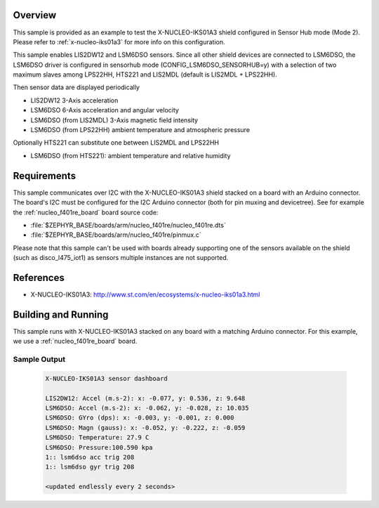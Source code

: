 .. zephyr:code-sample:: x-nucleo-iks01a3-shub
   :name: X-NUCLEO-IKS01A3 shield - SensorHub (Mode 2)
   :relevant-api: sensor_interface

   Interact with all the sensors of an X-NUCLEO-IKS01A3 shield using Sensor Hub mode.

Overview
********
This sample is provided as an example to test the X-NUCLEO-IKS01A3 shield
configured in Sensor Hub mode (Mode 2).
Please refer to :ref:`x-nucleo-iks01a3` for more info on this configuration.

This sample enables LIS2DW12 and LSM6DSO sensors. Since all other shield
devices are connected to LSM6DSO, the LSM6DSO driver is configured in sensorhub
mode (CONFIG_LSM6DSO_SENSORHUB=y) with a selection of two maximum slaves
among LPS22HH, HTS221 and LIS2MDL (default is LIS2MDL + LPS22HH).

Then sensor data are displayed periodically

- LIS2DW12 3-Axis acceleration
- LSM6DSO 6-Axis acceleration and angular velocity
- LSM6DSO (from LIS2MDL) 3-Axis magnetic field intensity
- LSM6DSO (from LPS22HH) ambient temperature and atmospheric pressure

Optionally HTS221 can substitute one between LIS2MDL and LPS22HH

- LSM6DSO (from HTS221): ambient temperature and relative humidity


Requirements
************

This sample communicates over I2C with the X-NUCLEO-IKS01A3 shield
stacked on a board with an Arduino connector. The board's I2C must be
configured for the I2C Arduino connector (both for pin muxing
and devicetree). See for example the :ref:`nucleo_f401re_board` board
source code:

- :file:`$ZEPHYR_BASE/boards/arm/nucleo_f401re/nucleo_f401re.dts`
- :file:`$ZEPHYR_BASE/boards/arm/nucleo_f401re/pinmux.c`

Please note that this sample can't be used with boards already supporting
one of the sensors available on the shield (such as disco_l475_iot1)
as sensors multiple instances are not supported.

References
**********

- X-NUCLEO-IKS01A3: http://www.st.com/en/ecosystems/x-nucleo-iks01a3.html

Building and Running
********************

This sample runs with X-NUCLEO-IKS01A3 stacked on any board with a matching
Arduino connector. For this example, we use a :ref:`nucleo_f401re_board` board.

.. zephyr-app-commands::
   :zephyr-app: samples/shields/x_nucleo_iks01a3/sensorhub/
   :host-os: unix
   :board: nucleo_f401re
   :goals: build
   :compact:

Sample Output
=============

 .. code-block:: console


    X-NUCLEO-IKS01A3 sensor dashboard

    LIS2DW12: Accel (m.s-2): x: -0.077, y: 0.536, z: 9.648
    LSM6DSO: Accel (m.s-2): x: -0.062, y: -0.028, z: 10.035
    LSM6DSO: GYro (dps): x: -0.003, y: -0.001, z: 0.000
    LSM6DSO: Magn (gauss): x: -0.052, y: -0.222, z: -0.059
    LSM6DSO: Temperature: 27.9 C
    LSM6DSO: Pressure:100.590 kpa
    1:: lsm6dso acc trig 208
    1:: lsm6dso gyr trig 208

    <updated endlessly every 2 seconds>
